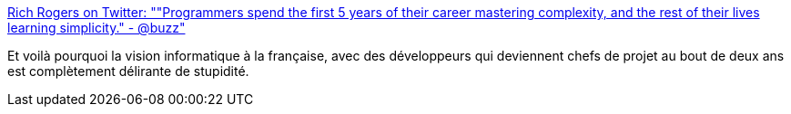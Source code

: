 :jbake-type: post
:jbake-status: published
:jbake-title: Rich Rogers on Twitter: ""Programmers spend the first 5 years of their career mastering complexity, and the rest of their lives learning simplicity." - @buzz"
:jbake-tags: informatique,rh,citation,carrière,_mois_janv.,_année_2016
:jbake-date: 2016-01-25
:jbake-depth: ../
:jbake-uri: shaarli/1453710117000.adoc
:jbake-source: https://nicolas-delsaux.hd.free.fr/Shaarli?searchterm=https%3A%2F%2Ftwitter.com%2FRichRogersHDS%2Fstatus%2F667885494643130368&searchtags=informatique+rh+citation+carri%C3%A8re+_mois_janv.+_ann%C3%A9e_2016
:jbake-style: shaarli

https://twitter.com/RichRogersHDS/status/667885494643130368[Rich Rogers on Twitter: ""Programmers spend the first 5 years of their career mastering complexity, and the rest of their lives learning simplicity." - @buzz"]

Et voilà pourquoi la vision informatique à la française, avec des développeurs qui deviennent chefs de projet au bout de deux ans est complètement délirante de stupidité.
